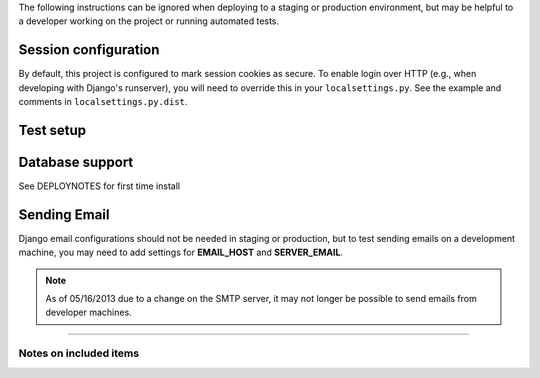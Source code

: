 The following instructions can be ignored when deploying to a staging
or production environment, but may be helpful to a developer working
on the project or running automated tests.

Session configuration
---------------------

By default, this project is configured to mark session cookies as secure. To
enable login over HTTP (e.g., when developing with Django's runserver), you
will need to override this in your ``localsettings.py``.  See the example
and comments in ``localsettings.py.dist``.

Test setup
----------


Database support
----------------
See DEPLOYNOTES for first time install

Sending Email
-------------

Django email configurations should not be needed in staging or production,
but to test sending emails on a development machine, you may need to add
settings for **EMAIL_HOST** and **SERVER_EMAIL**.

.. Note::
   As of 05/16/2013 due to a change on the SMTP server,
   it may not longer be possible to send emails from developer machines.


-----

Notes on included items
~~~~~~~~~~~~~~~~~~~~~~~



